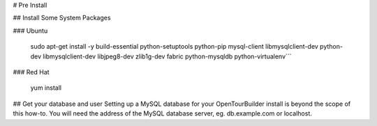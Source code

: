 # Pre Install

## Install Some System Packages

### Ubuntu

    sudo apt-get install -y build-essential python-setuptools python-pip mysql-client libmysqlclient-dev python-dev libmysqlclient-dev libjpeg8-dev zlib1g-dev fabric python-mysqldb python-virtualenv```

### Red Hat

   yum install


## Get your database and user
Setting up a MySQL database for your OpenTourBuilder install is beyond the scope of this how-to. You will need the address of the MySQL database server, eg. db.example.com or localhost.
